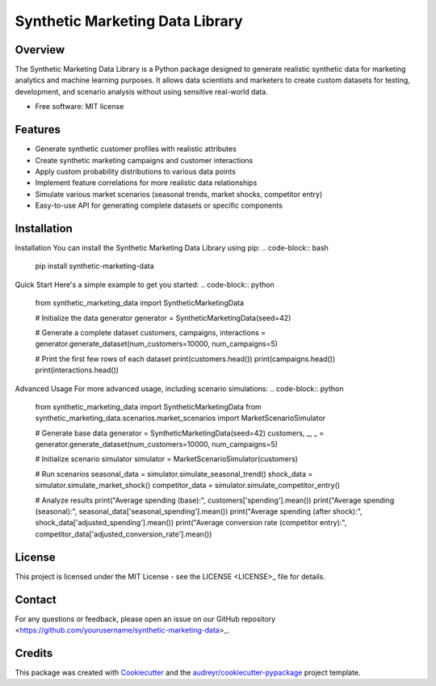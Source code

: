 ============
Synthetic Marketing Data Library
============


.. image:: https://img.shields.io/pypi/v/syn_data_gen.svg
        :target: https://pypi.python.org/pypi/syn_data_gen

.. image:: https://img.shields.io/travis/gunjantitiya/syn_data_gen.svg
        :target: https://travis-ci.com/gunjantitiya/syn_data_gen

.. image:: https://readthedocs.org/projects/syn-data-gen/badge/?version=latest
        :target: https://syn-data-gen.readthedocs.io/en/latest/?version=latest
        :alt: Documentation Status




Overview
----------
The Synthetic Marketing Data Library is a Python package designed to generate realistic synthetic data for marketing analytics and machine learning purposes. It allows data scientists and marketers to create custom datasets for testing, development, and scenario analysis without using sensitive real-world data.


* Free software: MIT license


Features
--------

* Generate synthetic customer profiles with realistic attributes
* Create synthetic marketing campaigns and customer interactions
* Apply custom probability distributions to various data points
* Implement feature correlations for more realistic data relationships
* Simulate various market scenarios (seasonal trends, market shocks, competitor entry)
* Easy-to-use API for generating complete datasets or specific components

Installation
--------------
Installation
You can install the Synthetic Marketing Data Library using pip:
.. code-block:: bash
    pip install synthetic-marketing-data
Quick Start
Here's a simple example to get you started:
.. code-block:: python
    from synthetic_marketing_data import SyntheticMarketingData

    # Initialize the data generator
    generator = SyntheticMarketingData(seed=42)

    # Generate a complete dataset
    customers, campaigns, interactions = generator.generate_dataset(num_customers=10000, num_campaigns=5)

    # Print the first few rows of each dataset
    print(customers.head())
    print(campaigns.head())
    print(interactions.head())

Advanced Usage
For more advanced usage, including scenario simulations:
.. code-block:: python
    from synthetic_marketing_data import SyntheticMarketingData
    from synthetic_marketing_data.scenarios.market_scenarios import MarketScenarioSimulator

    # Generate base data
    generator = SyntheticMarketingData(seed=42)
    customers, _, _ = generator.generate_dataset(num_customers=10000, num_campaigns=5)

    # Initialize scenario simulator
    simulator = MarketScenarioSimulator(customers)

    # Run scenarios
    seasonal_data = simulator.simulate_seasonal_trend()
    shock_data = simulator.simulate_market_shock()
    competitor_data = simulator.simulate_competitor_entry()

    # Analyze results
    print("Average spending (base):", customers['spending'].mean())
    print("Average spending (seasonal):", seasonal_data['seasonal_spending'].mean())
    print("Average spending (after shock):", shock_data['adjusted_spending'].mean())
    print("Average conversion rate (competitor entry):", competitor_data['adjusted_conversion_rate'].mean())

License
---------
This project is licensed under the MIT License - see the LICENSE <LICENSE>_ file for details.

Contact
--------
For any questions or feedback, please open an issue on our GitHub repository <https://github.com/yourusername/synthetic-marketing-data>_.

Credits
-------

This package was created with Cookiecutter_ and the `audreyr/cookiecutter-pypackage`_ project template.

.. _Cookiecutter: https://github.com/audreyr/cookiecutter
.. _`audreyr/cookiecutter-pypackage`: https://github.com/audreyr/cookiecutter-pypackage
